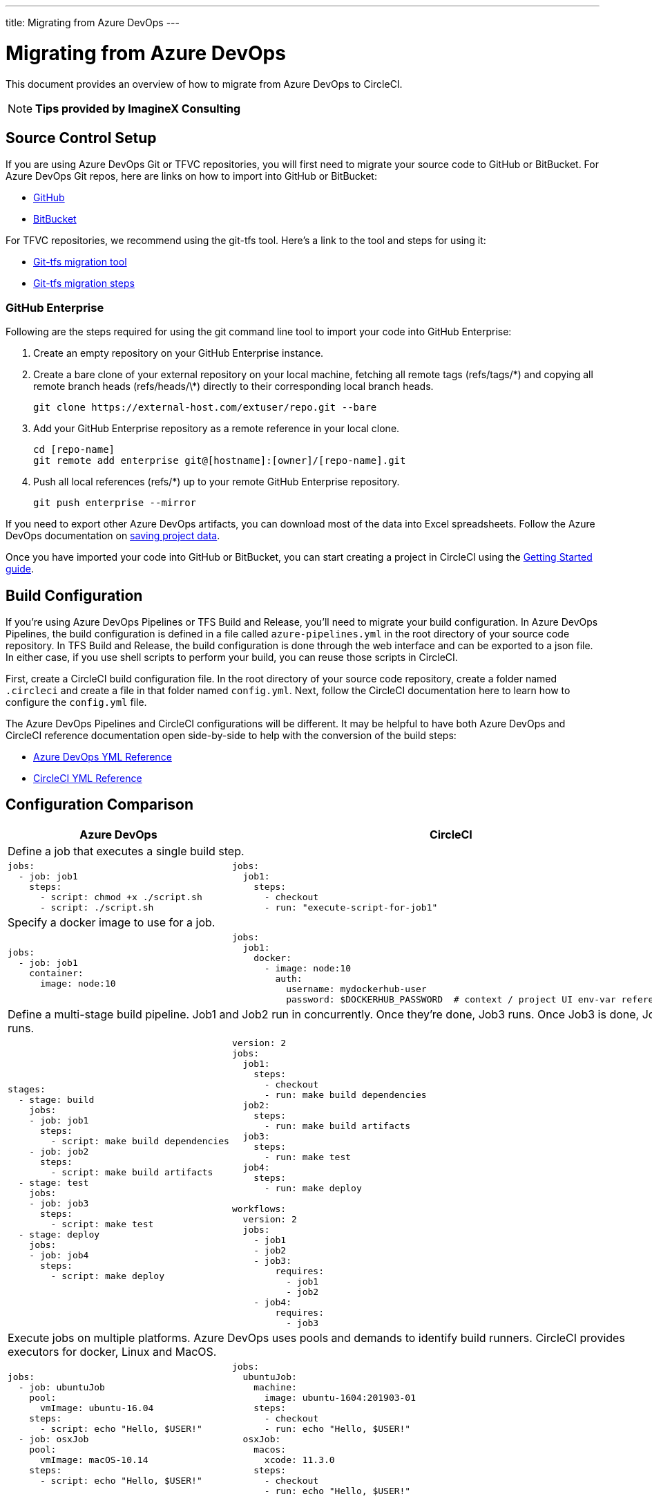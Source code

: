---
title: Migrating from Azure DevOps
---

= Migrating from Azure DevOps
:page-layout: classic-docs
:page-liquid:
:page-description: An overview of how to migrate from Azure DevOps to CircleCI.
:icons: font
:toc: macro
:toc-title:

This document provides an overview of how to migrate from Azure DevOps to CircleCI.

NOTE: **Tips provided by ImagineX Consulting**

== Source Control Setup
If you are using Azure DevOps Git or TFVC repositories, you will first need to migrate your source code to GitHub or BitBucket. For Azure DevOps Git repos, here are links on how to import into GitHub or BitBucket:

* https://help.github.com/en/articles/importing-a-repository-with-github-importer[GitHub]
* https://help.github.com/en/articles/importing-a-repository-with-github-importer[BitBucket]

For TFVC repositories, we recommend using the git-tfs tool. Here’s a link to the tool and steps for using it:

* https://github.com/git-tfs/git-tfs[Git-tfs migration tool]
* https://github.com/git-tfs/git-tfs/blob/master/doc/usecases/migrate_tfs_to_git.md[Git-tfs migration steps]

=== GitHub Enterprise

Following are the steps required for using the git command line tool to import your code into GitHub Enterprise:

. Create an empty repository on your GitHub Enterprise instance.
. Create a bare clone of your external repository on your local machine, fetching all remote tags (refs/tags/\*) and copying all remote branch heads (refs/heads/\*) directly to their corresponding local branch heads.
+
```
git clone https://external-host.com/extuser/repo.git --bare
```
. Add your GitHub Enterprise repository as a remote reference in your local clone.
+
```
cd [repo-name]
git remote add enterprise git@[hostname]:[owner]/[repo-name].git
```
. Push all local references (refs/*) up to your remote GitHub Enterprise repository.
+
```
git push enterprise --mirror
```

If you need to export other Azure DevOps artifacts, you can download most of the data into Excel spreadsheets. Follow the Azure DevOps documentation on https://docs.microsoft.com/en-us/azure/devops/organizations/projects/save-project-data?view=azure-devops[saving project data].

Once you have imported your code into GitHub or BitBucket, you can start creating a project in CircleCI using the https://circleci.com/docs/2.0/getting-started/[Getting Started guide].


== Build Configuration

If you're using Azure DevOps Pipelines or TFS Build and Release, you'll need to migrate your build configuration. In Azure DevOps Pipelines, the build configuration is defined in a file called `azure-pipelines.yml` in the root directory of your source code repository. In TFS Build and Release, the build configuration is done through the web interface and can be exported to a json file. In either case, if you use shell scripts to perform your build, you can reuse those scripts in CircleCI.

First, create a CircleCI build configuration file. In the root directory of your source code repository, create a folder named `.circleci` and create a file in that folder named `config.yml`. Next, follow the CircleCI documentation here to learn how to configure the `config.yml` file.

The Azure DevOps Pipelines and CircleCI configurations will be different. It may be helpful to have both Azure DevOps and CircleCI reference documentation open side-by-side to help with the conversion of the build steps:

* https://docs.microsoft.com/en-us/azure/devops/pipelines/yaml-schema?view=azure-devops&tabs=schema[Azure DevOps YML Reference]

* https://circleci.com/docs/2.0/configuration-reference/[CircleCI YML Reference]

== Configuration Comparison

[.table.table-striped.table-migrating-page]
[cols=2*, options="header,unbreakable,autowidth", stripes=even]
[cols="5,5"]
|===
| Azure DevOps | CircleCI

2+| Define a job that executes a single build step. 

a|
[source, ini]
----
jobs:
  - job: job1
    steps:
      - script: chmod +x ./script.sh
      - script: ./script.sh
----

a|
[source, yaml]
----
jobs:
  job1:
    steps:
      - checkout
      - run: "execute-script-for-job1"
----

2+| Specify a docker image to use for a job.

a|
[source, ini]
----
jobs:
  - job: job1
    container:
      image: node:10
----

a|
[source, yaml]
----
jobs:
  job1:
    docker:
      - image: node:10
        auth:
          username: mydockerhub-user
          password: $DOCKERHUB_PASSWORD  # context / project UI env-var reference
----

2+| Define a multi-stage build pipeline. Job1 and Job2 run in concurrently. Once they’re done, Job3 runs. Once Job3 is done, Job4 runs.

a|
[source, ini]
----
stages:
  - stage: build
    jobs:
    - job: job1
      steps:
        - script: make build dependencies
    - job: job2
      steps:
        - script: make build artifacts
  - stage: test
    jobs:
    - job: job3
      steps:
        - script: make test
  - stage: deploy
    jobs:
    - job: job4
      steps:
        - script: make deploy
----

a|
[source, yaml]
----
version: 2
jobs:
  job1:
    steps:
      - checkout
      - run: make build dependencies
  job2:
    steps:
      - run: make build artifacts
  job3:
    steps:
      - run: make test
  job4:
    steps:
      - run: make deploy

workflows:
  version: 2
  jobs:
    - job1
    - job2
    - job3:
        requires:
          - job1
          - job2
    - job4:
        requires:
          - job3
----

2+| Execute jobs on multiple platforms. Azure DevOps uses pools and demands to identify build runners. CircleCI provides executors for docker, Linux and MacOS.

a|
[source, ini]
----
jobs:
  - job: ubuntuJob
    pool:
      vmImage: ubuntu-16.04
    steps:
      - script: echo "Hello, $USER!"
  - job: osxJob
    pool:
      vmImage: macOS-10.14
    steps:
      - script: echo "Hello, $USER!"


----

a|
[source, yaml]
----
jobs:
  ubuntuJob:
    machine:
      image: ubuntu-1604:201903-01
    steps:
      - checkout
      - run: echo "Hello, $USER!"
  osxJob:
    macos:
      xcode: 11.3.0
    steps:
      - checkout
      - run: echo "Hello, $USER!"
----
|===

For larger and more complex build files, we recommend moving over the build steps in phases until you get comfortable with the CircleCI platform. We recommend this order:

. Execution of shell scripts and Docker compose files
. https://circleci.com/docs/2.0/workflows/[Workflows]
. https://circleci.com/docs/2.0/artifacts/[Artifacts]
. https://circleci.com/docs/2.0/caching/[Caching]
. https://circleci.com/docs/2.0/triggers/#section=jobs[Triggers]
. https://circleci.com/docs/2.0/optimizations/#section=projects[Performance options]

